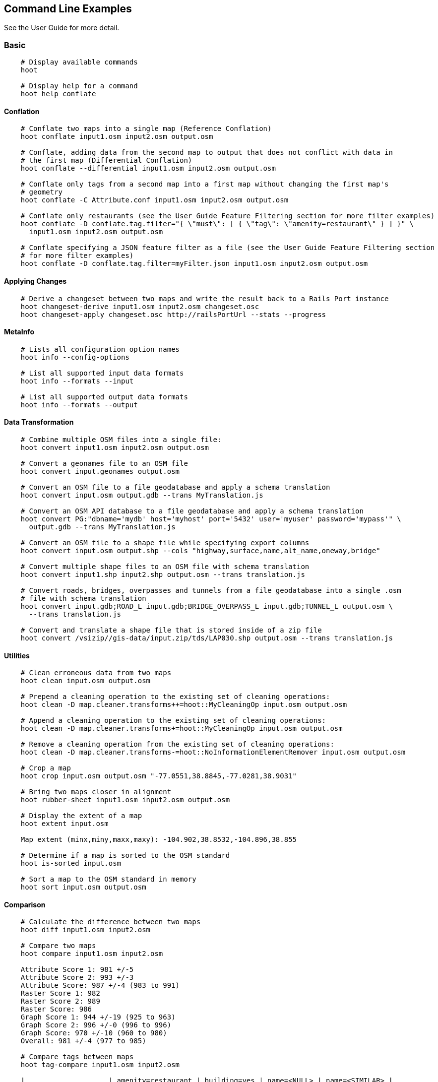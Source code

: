 
[[CommandLineExamples]]
== Command Line Examples

See the User Guide for more detail.

=== Basic

-----
    # Display available commands
    hoot
    
    # Display help for a command
    hoot help conflate
-----
   
==== Conflation

-----
    # Conflate two maps into a single map (Reference Conflation)
    hoot conflate input1.osm input2.osm output.osm
    
    # Conflate, adding data from the second map to output that does not conflict with data in 
    # the first map (Differential Conflation)
    hoot conflate --differential input1.osm input2.osm output.osm
    
    # Conflate only tags from a second map into a first map without changing the first map's 
    # geometry
    hoot conflate -C Attribute.conf input1.osm input2.osm output.osm

    # Conflate only restaurants (see the User Guide Feature Filtering section for more filter examples)
    hoot conflate -D conflate.tag.filter="{ \"must\": [ { \"tag\": \"amenity=restaurant\" } ] }" \
      input1.osm input2.osm output.osm

    # Conflate specifying a JSON feature filter as a file (see the User Guide Feature Filtering section
    # for more filter examples)
    hoot conflate -D conflate.tag.filter=myFilter.json input1.osm input2.osm output.osm
-----
    
==== Applying Changes

-----
    # Derive a changeset between two maps and write the result back to a Rails Port instance
    hoot changeset-derive input1.osm input2.osm changeset.osc
    hoot changeset-apply changeset.osc http://railsPortUrl --stats --progress
-----

==== MetaInfo

-----
    # Lists all configuration option names
    hoot info --config-options

    # List all supported input data formats
    hoot info --formats --input
    
    # List all supported output data formats
    hoot info --formats --output
-----
    
==== Data Transformation

-----
    # Combine multiple OSM files into a single file:
    hoot convert input1.osm input2.osm output.osm
    
    # Convert a geonames file to an OSM file
    hoot convert input.geonames output.osm
    
    # Convert an OSM file to a file geodatabase and apply a schema translation
    hoot convert input.osm output.gdb --trans MyTranslation.js
    
    # Convert an OSM API database to a file geodatabase and apply a schema translation
    hoot convert PG:"dbname='mydb' host='myhost' port='5432' user='myuser' password='mypass'" \ 
      output.gdb --trans MyTranslation.js
    
    # Convert an OSM file to a shape file while specifying export columns
    hoot convert input.osm output.shp --cols "highway,surface,name,alt_name,oneway,bridge"
    
    # Convert multiple shape files to an OSM file with schema translation
    hoot convert input1.shp input2.shp output.osm --trans translation.js
    
    # Convert roads, bridges, overpasses and tunnels from a file geodatabase into a single .osm 
    # file with schema translation
    hoot convert input.gdb;ROAD_L input.gdb;BRIDGE_OVERPASS_L input.gdb;TUNNEL_L output.osm \
      --trans translation.js
    
    # Convert and translate a shape file that is stored inside of a zip file
    hoot convert /vsizip//gis-data/input.zip/tds/LAP030.shp output.osm --trans translation.js
-----
    
==== Utilities
    
-----
    # Clean erroneous data from two maps
    hoot clean input.osm output.osm

    # Prepend a cleaning operation to the existing set of cleaning operations:
    hoot clean -D map.cleaner.transforms++=hoot::MyCleaningOp input.osm output.osm

    # Append a cleaning operation to the existing set of cleaning operations:
    hoot clean -D map.cleaner.transforms+=hoot::MyCleaningOp input.osm output.osm

    # Remove a cleaning operation from the existing set of cleaning operations:
    hoot clean -D map.cleaner.transforms-=hoot::NoInformationElementRemover input.osm output.osm
    
    # Crop a map
    hoot crop input.osm output.osm "-77.0551,38.8845,-77.0281,38.9031"
    
    # Bring two maps closer in alignment
    hoot rubber-sheet input1.osm input2.osm output.osm
    
    # Display the extent of a map
    hoot extent input.osm
    
    Map extent (minx,miny,maxx,maxy): -104.902,38.8532,-104.896,38.855

    # Determine if a map is sorted to the OSM standard
    hoot is-sorted input.osm
    
    # Sort a map to the OSM standard in memory
    hoot sort input.osm output.osm
-----
    
==== Comparison
    
-----
    # Calculate the difference between two maps
    hoot diff input1.osm input2.osm
    
    # Compare two maps
    hoot compare input1.osm input2.osm
    
    Attribute Score 1: 981 +/-5
    Attribute Score 2: 993 +/-3
    Attribute Score: 987 +/-4 (983 to 991)
    Raster Score 1: 982
    Raster Score 2: 989
    Raster Score: 986
    Graph Score 1: 944 +/-19 (925 to 963)
    Graph Score 2: 996 +/-0 (996 to 996)
    Graph Score: 970 +/-10 (960 to 980)
    Overall: 981 +/-4 (977 to 985)
    
    # Compare tags between maps
    hoot tag-compare input1.osm input2.osm
    
    |                    | amenity=restaurant | building=yes | name=<NULL> | name=<SIMILAR> |
    | amenity=restaurant |                  4 |              |             |                |
    |       building=yes |                    |           28 |             |                |
    |        name=<NULL> |                    |              |           4 |                |
    |     name=<SIMILAR> |                    |              |             |             24 |
-----
    
==== Statistics
    
-----
    # Display a set of statistics for a map
    hoot stats input.osm
    
    # Count all features in a map
    hoot count input.osm
    
    # Count all elements in a map
    hoot count input.osm --all-elements

    # Count all POIs in a map
    hoot count "input1.osm;input2.osm" hoot::PoiCriterion
-----

=== Advanced

==== Conflation
    
-----
    # Conflate, adding geometry data from the second map to output that does not conflict 
    # with data in the first map (Differential Tag Only Conflation; tags may be overwritten)
    hoot conflate --differential --include-tags input1.osm input2.osm output.osm
    
    # Conflate in a way that brings in tags from the secondary dataset, preserves the geometry 
    # of the reference dataset, and drops all remaining secondary features and reviews  
    # (Attribute Conflation)
    hoot conflate -D highway.merge.tags.only=true -D tag.merger.default=hoot::OverwriteTag1Merger \
      -D building.keep.more.complex.geometry.when.auto.merging=false \
      -D conflate.post.ops+=hoot::RemoveElementsVisitor;hoot::RemoveUnknown2Visitor \
      -D remove.elements.visitor.element.criterion=hoot::ReviewRelationCriterion \
      -D remove.elements.visitor.recursive=false input1.osm input2.osm output.osm
    
    # Assuming a first map is superior to a second, cut out the shape of the first map out from 
    # the area being conflated so that only data from the second map is stitched in around the 
    # first map (Cookie Cutter Conflation)
    hoot conflate -D conflate.pre.ops=hoot::CookieCutterOp -D cookie.cutter.alpha=2500 \
      -D cookie.cutter.alpha.shape.buffer=0 -D cookie.cutter.output.crop=false
    
    # Conflate only buildings
    hoot conflate -D match.creators="hoot::BuildingMatchCreator" \
      -D merger.creators="hoot::BuildingMergerCreator" input1.osm input2.osm output.osm
      
    # Filter maps down to POIs only before conflating them
    hoot conflate -D conflate.pre.ops="hoot::RemoveElementsVisitor" \ 
      -D remove.elements.visitor.element.criterion="hoot::PoiCriterion" input1.osm input2.osm \
      output.osm
    
    # Translate features to a schema before conflating them
    hoot conflate -D conflate.pre.ops="hoot::TranslationOp" \
      -D translation.script=myTranslation.js input1.osm input2.osm output.osm
      
    # Align a second map towards a first map before conflating them
    hoot conflate -D conflate.pre.ops="hoot::RubberSheet" -D rubber.sheet.ref=true input1.osm \
      input2.osm output.osm
-----
    
==== Applying Changes
    
-----
    # Derive a changeset between two maps and write the result directly to an OSM API database
    hoot changeset-derive inputData1.osm inputData2.osm changeset.osc.sql
    hoot changeset-apply changeset.osc.sql osmapidb://username:password@localhost:5432/databaseName
-----
    
==== Data Transformation
    
-----
    # Convert an OSM file to a shape file, allowing the export columns to be automatically selected 
    # based on frequency
    hoot convert input.osm output.shp --cols
    
    # Bulk write a map to an offline OSM API database
    hoot convert -D changeset.user.id=1 \
      -D osmapidb.bulk.inserter.disable.database.constraints.during.write=true \
      -D osmapidb.bulk.inserter.disable.database.indexes.during.write=true \
      -D apidb.bulk.inserter.starting.node.id=10 \
      -D apidb.bulk.inserter.starting.way.id=10 -D apidb.bulk.inserter.starting.relation.id=10 \
      input.osm.pbf osmapidb://username:password@localhost:5432/database
      
    # Bulk write a map to an online OSM API database
    hoot convert -D changeset.user.id=1 \
      -D osmapidb.bulk.inserter.reserve.record.ids.before.writing.data=true \
      input.osm.pbf osmapidb://username:password@localhost:5432/database
    
    # Write only nodes to an output map
    hoot convert -D convert.ops="hoot::RemoveElementsVisitor" \ 
      -D remove.elements.visitor.element.criterion="hoot::NodeCriterion" input.osm output.osm
      
    # Remove all duplicate ways from a map
    hoot convert -D convert.ops="hoot::DuplicateWayRemover" input.osm output.osm
    
    # Remove all duplicate areas from a map
    hoot convert -D convert.ops="hoot::RemoveDuplicateAreaVisitor" input.osm output.osm
    
    # Remove all empty areas from a map
    hoot convert -D convert.ops="hoot::RemoveEmptyAreasVisitor" input.osm output.osm
    
    # Remove duplicate name tags from features
    hoot convert -D convert.ops="hoot::DuplicateNameRemover" input.osm output.osm
    
    # Merge nodes that are near each other
    hoot convert -D convert.ops="hoot::MergeNearbyNodes" input.osm output.osm
    
    # Remove elements that contain no useful information
    hoot convert -D convert.ops="hoot::NoInformationElementRemover" input.osm output.osm

    # Combine like polygons together without using full-fledged conflation
    hoot convert -D convert.ops="hoot::UnionPolygonsOp" input.osm output.osm

    # Combine like points together without using full-fledged conflation
    hoot convert -D convert.ops="hoot::MergeNearbyNodes" input.osm output.osm
    
    # Add the tag "error:circular=5.0" to all elements
    hoot convert -D convert.ops=hoot::SetTagVisitor -D set.tag.visitor.key=error:circular \
      -D set.tag.visitor.value=5.0 input.osm output.osm
    
    # Remove all "source" and "error:circular" tags from ways
    hoot convert -D convert.ops="hoot::RemoveTagsVisitor" \
      -D remove.tags.visitor.element.criterion="hoot::WayCriterion" \
      -D remove.tags.visitor.keys="source;error:circular" input.osm output.osm
      
    # Remove all elements that have the tag "status=proposed"
    hoot convert -D convert.ops=hoot::RemoveElementsVisitor \
      -D remove.elements.visitor.filter=hoot::TagCriterion -D tag.criterion.kvps="status=proposed"
      
    # Remove all tags with keys "REF1" and "REF2" from elements containing the tag "power=line"
    hoot convert -D convert.ops=hoot::RemoveTagsVisitor -D remove.tags.visitor.keys="REF1;REF2" \ 
      -D remove.tags.visitor.element.criterion=hoot::TagCriterion \
      -D tag.criterion.kvps="power=line" -D element.criterion.negate=true input.osm output.osm
      
    # For all features with a "voltage" tag between 1 and 45k volts, set the tag "power=minor_line"
    hoot convert -D convert.ops=hoot::SetTagValueVisitor -D set.tag.value.visitor.key=power \ 
      -D set.tag.value.visitor.value=minor_line \
      -D set.tag.value.visitor.element.criterion=hoot::TagValueNumericRangeCriterion \
      -D tag.value.numeric.range.criterion.keys=voltage \
      -D tag.value.numeric.range.criterion.min=1 -D tag.value.numeric.range.criterion.max=45000 \
      input.osm output.osm
      
    # Add missing attributes to corrupted elements
    hoot convert -D convert.ops="hoot::AddAttributesVisitor" \
      -D add.attributes.visitor.kvps="changeset=1" input.osm output.osm
-----
      
==== Utilities
    
-----
    # Sort data to the OSM standard that is too large to fit in memory
    hoot sort -D element.sorter.element.buffer.size=10000 input.osm output.osm 
    
    # Detect road intersections
    hoot convert -D convert.ops="hoot::FindHighwayIntersectionsOp" input.osm output.osm
    
    # Create a node density plot
    hoot node-density-plot input.osm output.png 100
    
    # Make a perturbed copy of a map, conflate the original map against the perturbed copy, and 
    # score how well the conflation performed
    hoot perty -D perty.search.distance=20 -D perty.way.generalize.probability=0.7 input.osm \
      perturbed.osm
    hoot perty --score input.osm perturbed.osm
    
    # Display the internal tag schema that Hootenanny uses
    hoot schema
    
    # Calculate a set of irregular shaped tiles that will fit at most 1000 nodes each for a map
    hoot node-density-tiles "input1.osm;input2.osm" output.geojson 1000

    # Normalize all the element address tags in a map
    hoot convert -D convert.ops="hoot::NormalizeAddressesVisitor" input.osm output.osm

    # Normalize all the element phone number tags in a map
    hoot convert -D convert.ops="hoot::NormalizePhoneNumbersVisitor" input.osm output.osm
    
    # Add admin boundary level location tags associated with element phone numbers
    hoot convert -D convert.ops="hoot::PhoneNumberLocateVisitor" input.osm output.osm
-----
    
==== Statistics

-----
    # Count all elements that are not POIs
    hoot count -D element.criterion.negate=true "input1.osm;input2.osm" hoot::PoiCriterion \
      --all-elements

    # Count all features which have a tag whose key contains the text "phone"
    hoot count -D tag.key.contains.criterion.text="phone" input.osm hoot::TagKeyContainsCriterion
    
    # Calculate the area of all features in a map
    hoot stat input.osm hoot::CalculateAreaVisitor
    
    # Calculate the length of all ways in a map
    hoot stat input.osm hoot::LengthOfWaysVisitor

    # Count the number of features containing a node by specifying its ID
    hoot count -D contains.node.criterion.id=-234 input.osm hoot::ContainsNodeCriterion

    # Count the number of nodes within 25 meters of a coordinate
    hoot count -D distance.node.criterion.center=-77.3453,38.3456 \
      -D distance.node.criterion.distance=25.0 input.osm hoot::DistanceNodeCriterion
    
    # Calculate the numerical average of all "accuracy" tags
    hoot stat -D tags.visitor.keys="accuracy" input.osm hoot::AverageNumericTagsVisitor
    
    # Display the distribution of highway tags for roads in a map; This result shows that 
    # highway=road made up over 97% of all highway tags in the data.
    hoot tag-distribution input.osm highway hoot::HighwayCriterion
    
    road : 365 (0.9759)
    motorway : 9 (0.02406)
    
    # Display tag schema information for a map
    hoot tag-info input.osm
    
    .{
    "ca-Transmission_Line-state-gov.shp":{
    "ca-Transmission_Line-state-gov":{
      "Circuit":[
        "Double",
        "Duble",
        "Liberty Energy",
        "Many",
        "Quad",
        "Single"
        ],
      "Comments":[
        "Attached to 115kv poles",
        "Caldwell-victor 220kv",
        "Changed kv from 115 to 60kv",
        "Distribution line",
        ...
        ],
      "Legend":[
        "IID_161kV",
        "IID_230kV",
        "IID_34.5_92kV",
        "LADWP_115_138kV",
        ...
        ],
        ...
    }}
    
    # Display occurrence frequencies of tokenized feature names
    hoot tag-distribution input.osm --names --tokenize --limit 5
    
    nw : 320 (6.811%)
    st : 246 (5.236%)
    ave : 80 (1.703%)
    sw : 45 (0.9579%)
    h : 18 (0.3831%)

    # Count the number of elements with valid address tags in a map
    hoot count input.osm hoot::HasAddressCriterion

    # Count the total number of valid address tags in a map
    hoot stat input.osm hoot::AddressCountVisitor

    # Count the number of elements with valid phone number tags in a map
    hoot count input.osm hoot::HasPhoneNumberCriterion

    # Count the total number of valid phone number tags in a map
    hoot stat input.osm hoot::PhoneNumberCountVisitor
-----
    
==== Add Missing Type Tags
    
-----
    # Attempt to add missing type tags to POIs and buildings
    hoot convert -D convert.ops=hoot::ImplicitPoiPolygonTypeTagger input.osm output.osm
    
    # Attempt to add missing type tags to POIs and buildings before conflating them
    hoot convert -D conflate.pre.ops=hoot::ImplicitPoiPolygonTypeTagger input1.osm input2.osm \
      output.osm
-----
    
==== Language Translation

Requires language translation server installation.  See the Hootenanny Install Guide for details.
    
-----
    # Translate "name" and "alt_name" tags from German or Spanish to English
    hoot convert -D convert.ops="hoot::ToEnglishTranslationVisitor" \
      -D language.translation.source.languages="de;es" \
      -D language.tag.keys="name;alt_name" input.osm output.osm
      
    # Let Hootenanny automatically determine all the name tags in the source map and then 
    # translate those tags to English, allowing the source language to first be detected
    hoot convert -D convert.ops="hoot::ToEnglishTranslationVisitor" \
      -D language.translation.source.languages="detect" \ 
      -D language.parse.names=true input.osm output.osm

    # Translate names to English before conflation, allowing the source language to first be 
    # detected
    hoot conflate -D conflate.pre.ops="hoot::ToEnglishTranslationVisitor" \
      -D language.translation.source.languages="detect" \ 
      -D language.translation.to.translate.tag.keys="name" input1.osm input2.osm output.osm
      -D language.tag.keys="name" input.osm output.osm

    # Determine the most prevalent source languages for non-English POI names in a map. Use 
    # that information to set up English translation services for those languages
    hoot convert -D language.parse.names=true \
      -D convert.ops="hoot::PoiCriterion;hoot::NonEnglishLanguageDetectionVisitor" \
      input.osm output.osm
-----
      
==== MetaInfo

-----
    # List all configuration option names and their descriptions
    hoot info --config-options --option-details

    # List all configuration option names containing "poi.polygon"
    hoot info --config-options poi.polygon --option-names

    # List all available feature extractors
    hoot info --feature-extractors
    
    # List all available feature matchers
    hoot info --matchers
    
    # List all available feature mergers
    hoot info --mergers
    
    # List all available data operators
    hoot info --operators
      
    # List all available tag mergers
    hoot info --tag-mergers
    
    # List all available language detectors
    hoot info --languages --detectors
    
    # List all available language translators
    hoot info --languages --translators
    
    # List all detectable languages
    hoot info --languages --detectable
    
    # List all translatable languages
    hoot info --languages --translatable

    # List all available string comparators
    hoot info --string-comparators

    # List all available tag value aggregators
    hoot info --value-aggregators
    
    # List all available subline matchers
    hoot info --subline-matchers
    
    # List all available subline string matchers
    hoot info --subline-string-matchers
-----

